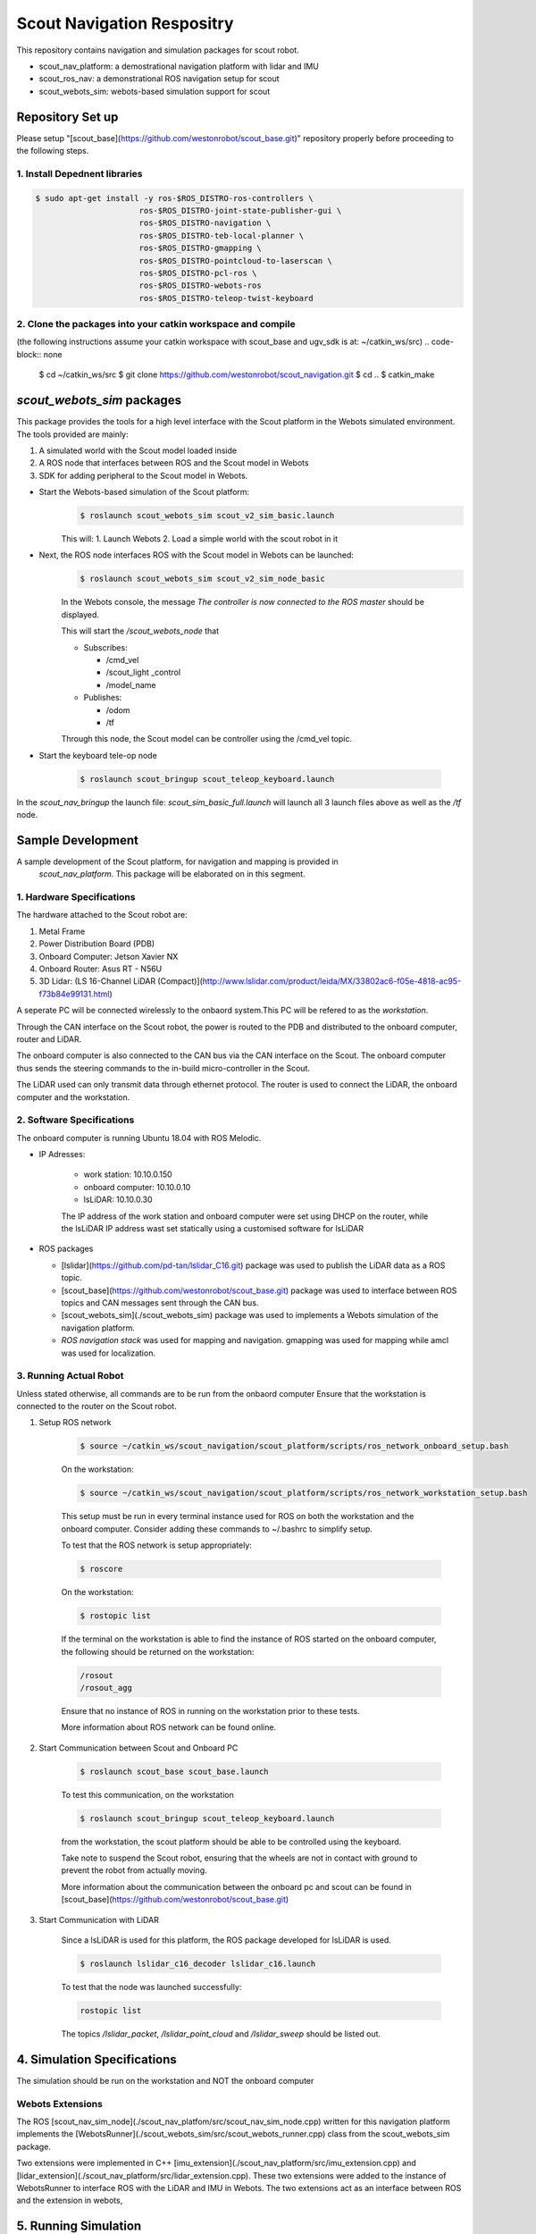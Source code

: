 ###########################
Scout Navigation Respositry
###########################

This repository contains navigation and simulation packages for scout robot. 

* scout_nav_platform: a demostrational navigation platform with lidar and IMU
* scout_ros_nav: a demonstrational ROS navigation setup for scout
* scout_webots_sim: webots-based simulation support for scout

*****************
Repository Set up
*****************

Please setup "[scout_base](https://github.com/westonrobot/scout_base.git)" repository properly before proceeding to the following steps.

1. Install Depednent libraries
==============================
.. code-block:: none

  $ sudo apt-get install -y ros-$ROS_DISTRO-ros-controllers \
                        ros-$ROS_DISTRO-joint-state-publisher-gui \
                        ros-$ROS_DISTRO-navigation \
                        ros-$ROS_DISTRO-teb-local-planner \
                        ros-$ROS_DISTRO-gmapping \
                        ros-$ROS_DISTRO-pointcloud-to-laserscan \
                        ros-$ROS_DISTRO-pcl-ros \
                        ros-$ROS_DISTRO-webots-ros
                        ros-$ROS_DISTRO-teleop-twist-keyboard

2. Clone the packages into your catkin workspace and compile
=============================================================

(the following instructions assume your catkin workspace with scout_base and ugv_sdk is at: ~/catkin_ws/src)
.. code-block:: none

  $ cd ~/catkin_ws/src
  $ git clone https://github.com/westonrobot/scout_navigation.git
  $ cd ..
  $ catkin_make

***************************
*scout_webots_sim* packages
***************************
This package provides the tools for a high level interface with the Scout platform in the Webots simulated environment. The tools provided are mainly:

#. A simulated world with the Scout model loaded inside

#. A ROS node that interfaces between ROS and the Scout model in Webots 

#. SDK for adding peripheral to the Scout model in Webots.



* Start the Webots-based simulation of the Scout platform:
    .. code-block:: none

        $ roslaunch scout_webots_sim scout_v2_sim_basic.launch


    This will:
    1. Launch Webots
    2. Load a simple world with the scout robot in it

   
* Next, the ROS node interfaces ROS with the Scout model in Webots can be launched:
    .. code-block:: none

        $ roslaunch scout_webots_sim scout_v2_sim_node_basic


    In the Webots console, the message *The controller is now connected to the ROS master* should be displayed.
    
    This will start the */scout_webots_node* that

    * Subscribes:

      * /cmd_vel

      * /scout_light _control

      * /model_name

    * Publishes:

      * /odom

      * /tf        
    
    Through this node, the Scout model can be controller using the /cmd_vel topic.

* Start the keyboard tele-op node

    .. code-block:: none

        $ roslaunch scout_bringup scout_teleop_keyboard.launch


In the *scout_nav_bringup* the launch file: *scout_sim_basic_full.launch* will launch all 3 launch files above as well as the */tf* node.


******************
Sample Development
******************
A sample development of the Scout platform, for navigation and mapping is provided in
 *scout_nav_platform*. This package will be elaborated on in this segment.


1. Hardware Specifications
==========================

The hardware attached to the Scout robot are:

#. Metal Frame

#. Power Distribution Board (PDB)

#. Onboard Computer: Jetson Xavier NX

#. Onboard Router: Asus RT - N56U

#. 3D Lidar: (LS 16-Channel LiDAR (Compact)](http://www.lslidar.com/product/leida/MX/33802ac6-f05e-4818-ac95-f73b84e99131.html)

A seperate PC will be connected wirelessly to the onbaord system.This PC will be refered to as the *workstation*.

Through the CAN interface on the Scout robot, the power is routed to the PDB and distributed to the onboard computer, router and LiDAR.

The onboard computer is also connected to the CAN bus via the CAN interface on the Scout. The onboard computer thus sends the steering commands to the in-build micro-controller in the Scout.

The LiDAR used can only transmit data through ethernet protocol. The router is used to connect the LiDAR, the onboard computer and the workstation.


2. Software Specifications
==========================

The onboard computer is running Ubuntu 18.04 with ROS Melodic.

* IP Adresses:

    * work station: 10.10.0.150
    * onboard computer: 10.10.0.10
    * lsLiDAR: 10.10.0.30
    
    The IP address of the work station and onboard computer were set using DHCP on the router, while the lsLiDAR IP address wast set statically using a customised software for lsLiDAR

* ROS packages

  * [lslidar](https://github.com/pd-tan/lslidar_C16.git) package was used to publish the LiDAR data as a ROS topic.
  * [scout_base](https://github.com/westonrobot/scout_base.git) package was used to interface between ROS topics and CAN messages sent through the CAN bus.
  * [scout_webots_sim](./scout_webots_sim) package was used to implements a Webots simulation of the navigation platform.
  * `ROS navigation stack` was used for mapping and navigation. gmapping was used for mapping while amcl was used for localization.


3. Running Actual Robot
==========================

Unless stated otherwise, all commands are to be run from the onbaord computer
Ensure that the workstation is connected to the router on the Scout robot.

#. Setup ROS network

    .. code-block:: none
        
        $ source ~/catkin_ws/scout_navigation/scout_platform/scripts/ros_network_onboard_setup.bash

    On the workstation:
    
    .. code-block:: none
        
        $ source ~/catkin_ws/scout_navigation/scout_platform/scripts/ros_network_workstation_setup.bash

    This setup must be run in every terminal instance used for ROS on both the workstation and the onboard computer. Consider adding these commands to ~/.bashrc to simplify setup.

    To test that the ROS network is setup appropriately:
    
    .. code-block:: none

        $ roscore
    

    On the workstation:
    
    .. code-block:: none
        
        $ rostopic list
    

    If the terminal on the workstation is able to find the instance of ROS started on the onboard computer, the following should be returned on the workstation: 
    
    .. code-block:: none
        
        /rosout
        /rosout_agg
    

    Ensure that no instance of ROS in running on the workstation prior to these tests.

    More information about ROS network can be found online.

#. Start Communication between Scout and Onboard PC

    .. code-block:: none

        $ roslaunch scout_base scout_base.launch
      
    To test this communication, on the workstation

    .. code-block:: none

        $ roslaunch scout_bringup scout_teleop_keyboard.launch
    

    from the workstation, the scout platform should be able to be controlled using the keyboard. 

    Take note to suspend the Scout robot, ensuring that the wheels are not in contact with ground to prevent the robot from actually moving.

    More information about the communication between the onboard pc and scout can be found in [scout_base](https://github.com/westonrobot/scout_base.git)


#. Start Communication with LiDAR

    Since a lsLiDAR is used for this platform, the ROS package developed for lsLiDAR is used. 

    .. code-block:: none

        $ roslaunch lslidar_c16_decoder lslidar_c16.launch
    
    To test that the node was launched successfully:
    
    .. code-block:: none

        rostopic list
    

    The topics */lslidar_packet*, */lslidar_point_cloud* and */lslidar_sweep* should be listed out.


****************************
4. Simulation Specifications
****************************

The simulation should be run on the workstation and NOT the onboard computer

Webots Extensions
=================
The ROS [scout_nav_sim_node](./scout_nav_platfom/src/scout_nav_sim_node.cpp) written for this navigation platform implements the [WebotsRunner](./scout_webots_sim/src/scout_webots_runner.cpp) class from the scout_webots_sim package. 

Two extensions were implemented in C++ [imu_extension](./scout_nav_platform/src/imu_extension.cpp) and [lidar_extension](./scout_nav_platform/src/lidar_extension.cpp). These two extensions were added to the instance of WebotsRunner to interface ROS with the LiDAR and IMU in Webots. The two extensions act as an interface between ROS and the extension in webots,

**********************
5. Running Simulation
**********************

To run the base instance of the simulation (with the platform and LiDAR, but no mapping or navigation running):

.. code-block:: none

    $ roslaunch scout_nav_platoform scout_v2_sim_nav_platform

The robot model loaded from this launch file will have the LiDAR attached to the model (floating above the scout model). Furthermore, the robot model will be loaded into an indoor house environment. 

Compared to the scout_v2_sim_node_basic.launch, the ROS node created from this scout_v2_sim_nav_platform.launch file publishes the additional topics of:
1. /imu
2. /rslidar_points

These additional topics are published as a result of [imu_extension](./scout_nav_platform/src/imu_extension.cpp) and [lidar_extension](./scout_nav_platform/src/lidar_extension.cpp).




******************
6. Running Mapping
******************

Regardless of wether the simulation or the actual robot is used, the following steps for running mapping are the same. 

For the simulation, the command are all run on the workstation. 

For the actual robot, commands are run on the onboard computer, unless otherwise stated

#. Launch Description

    .. code-block:: none 
        
        $ roslaunch scout_nav_platform scout_v2_nav_platform_description.launch
  
    This will publish the transforms between the different links of the robot as well as the odom and map link

#. Visualize on Workstation
   
    The data obtained from the LiDAR, as well as the transforms, can be visualised in RVIZ. 

    On the workstation:

    .. code-block:: none
    
        $ rosrun rviz rviz
 
    Add the folllowing:
   
    #. pointcloud
    
    #. tf

    If all the above steps were executed without issue, the pointcloud obtained from the LiDAR will be seen on RVIZ.

#.  Run mapping

    .. code-block:: none

        $ roslaunch scout_ros_nav scout_v2_mapping.launch
  
    The map can be visualized on RVIZ by adding the `map` and selecting the map topic.

    To obtain an appropriate map of the surrounding, the Scout has to be moved around. The Scout robot can be controlled from the workstation using:

    .. code-block:: none
    
        $ roslaunch scout_bringup scout_teleop_keyboard.launch


    As the Scout is moving around, a map of its surrounding will be obtained and displayed on RVIZ

*****************************
7. Saving and Loading of maps
*****************************

* To save the map generated from mapping:
    
    .. code-block:: none
    
        $ rosrun map_server map_saver -f {YOUR_CATKIN_WORKSPACE}/src/scout_navigation/scout_ros_nav/maps/{YOUR_MAP_NAME}
 
    The map_server should be run after the map obtained is satisfactory and can be be used for navigation. The map will be saved as YOUR_MAP_NAME.yaml and YOUR_MAP_NAME.pgm


* To select the .yaml map file, edit the map_file value in the launch file (scout_v2_sim_navigation.launch or scout_v2_robot_navigation.launch)

    .. code-block:: none
    
        <arg name="map_file" default="$(find scout_ros_nav)/maps/webots_indoor.yaml"/>  


    should be changed to

    .. code-block:: none
    
        <arg name="map_file" default="${YOUR_CATKIN_WORKSPACE}/src/scout_navigation/scout_ros_nav/maps/{YOUR_MAP_NAME}.yaml"/>
    
********************    
8. scout_nav_bringup
********************

Form the previous instruction, multiple instances of the terminal would be required to launch all the individual launch files. The scout_nav_bringup package provides launch files that consolidate different launch files:

#. scout_v2_sim_nav_platform_full.launch:

   #. Launches `scout_v2_sim_nav_platform.launch`: Runs Webots and start ROS node to interface LiDAR, IMU and Scout in webots with ROS
   
   #. Launches `scout_v2_nav_platform_description.launch`: Publishes transformed between links in the robot
   
   #. Launches `scout_teleop_keyboard.launch`: Control Scout in Webots using keyboard.
   
   #. Runs `pointcloud_to_laserscan` node that condenses 3D pointcloud into 2D scan for gmapping

#. scout_v2_sim_mapping.launch:
   
   #. Launches `scout_v2_sim_nav_platform_full.launch`
   
   #. Launches `scout_v2_mapping.launch`

#. scout_v2_sim_navigation.launch:
   
   #. Launches `scout_v2_sim_nav_platform_full.launch`
   
   #. Launches `scout_v2_navigation.launch`
#. scout_v2_robot_mapping.launch:
   #. Launches `scout_base.launch`: Setup communication between onboard PC and Scout
   
   #. Launches `scout_v2_nav_platform_description.launch`: Publishes transformed between links in the robot
   
   #. Launches `scout_v2_mapping.launch`

#. scout_v2_robot_navigation.launch:
   
   #. Launches `scout_base.launch`: Setup communication between onboard PC and Scout
   
   #. Launches `scout_v2_nav_platform_description.launch`: Publishes transformed between links in the robot
   
   #. Launches `scout_v2_navigation.launch`

#. scout_v2_workstation_mapping.launch
   
   #. Runs RVIZ using a preset configuration to display pointcloud, laserscan, mapping and transforms

#. scout_v2_workstation_navigation.launch
   
   #. Runs RVIZ using a preset configuration to display pointcloud, laserscan, mapping and transforms

An example usage of these launch files is as described below:

#. launch scout_v2_robot_mapping.launch & launch lslidar_c16.launch on the onboard pc

#. launch scout_v2_workstation_mapping.launch on the workstation.

#. launch scout_teleop_keyboard.launch to control the robot

#. Move the robot around and map the area it is in

******************
Custom Development
******************

This sections outlines how you would get started on creating your own package for the scout platform with custom hardware extensions, such as a lidar and imu. This respository consist of the files required for both the simulation and the interface with the physical platform and sensors.



1. Package and Directory Setup
==============================

.. code-block:: none

    $ catkin_create_package ${YOUR_PACKAGE_NAME} scout_webots_sim geometry_msgs message_generation pcl_ros roscpp roslaunch rospy scout_base sensor_msgs std_msgs tf webots_ros pointcloud_to_laserscan
    
    $ cd ${YOUR_PACKAGE_DIRECTORY}
    
    $ mkdir urdf rviz webots_setup



2. Simulation Setup
===================

#. New Webots Project

    * Launch webots

    * Create a new project directory in ${YOUR_PACKAGE_DIRECTORY}/webots_setup : Wizards -- New Project Directory -- Add a rectangle arena

    * Copy the scout_v2.proto into the ${YOUR_PACKAGE_DIRECTORY}/webots_setup/protos directory

    * Copy the scout_base_controller folder into the ${YOUR_PACKAGE_DIRECTORY}/webots_setup/

    * Import the scout robot by adding a proto node: add -- PROTO nodes (Current Projects) -- ScoutV2(robot) -- add

#. Setting up custom extensions

    Adding your own extension consists of 3 main steps:

    * Adding extension in webots model

    * Adding the transforms for the extension in the .xacro file

    * Writing the C++ code to interface between the webots extension and ROS

    The example of adding a RPLIDAR module is explained in this example.
 
#. webots model

    * Under ScoutV2, select extensionSlot and click <add> to add your desired extension
    
    * Create folder "${YOUR_PACKAGE_DIRECTORY}/webots_setup/models"
    
    * Export model with extensions into the exported models folder
    
    * The exported model can now be imported into any world within the project.

#. urdf/xacro model

    * Create a new .xacro file

    * Import the base .xacro file of the scout model using: ``<xacro:include filename="$(find scout_description)/urdf/scout_v2.xacro" />``
    
    * Add the links and joints of the new extension

#. ROS/webots interface

    * Create a class "ExtensionExample" that inherits the WebotsExtension class

    * Define the setup protocol as shown in [lidar_extension.cpp](scout_ros_nav/src/lidar_extension.cpp)

    * The purpose of this interface is to generate a node that calls the ROS services to interface with Webots. For example, the [lidar_extension.cpp](scout_ros_nav/src/lidar_extension.cpp) is used to generate a node that publishes the laser scan data from the lidar in the Webots simulation.

#. Exporting your new model to a different world

    Note: this is to export the model to a new world but within the same project.

    After the robot and its additional sensors has been modeled in the webots world, it is like that you would like to place this robots in different simulated environments, such as a workshop space or an indoor apartment. This sections brief outlines the main steps involved

    * Export the new robot model (with extensions) using the webots GUI:
    
        * Right-click the model node
    
        * Click Export
    
        * Save the model in a the folder ${YOUR_PACKAGE_DIRECTORY}/simulation/exported models
    
    * Load the world in webots you want to import the model into.
    
    * Add the export robot model
        * Add node
        
        * Import...
        
        * Select the model file that you exported in step 1

Having finished the above steps, you should be able to see the scout platform with its extensions inside your chosen environment. 

**************
3. Robot Setup
**************

If the hardware extensions, such as the type of LIDAR or camera, is already known/determined, the simulation should then be altered to closely follow the actual setup. For example:

* The location of sensors in the simulation should match the physical robot, so that the URDF files for both real and simulated robot are the same.

* The nodes created for the different webots extensions should behave similarly to the actual hardware set-up so that the accompanying programs, such a mapping and navigation, can be used for both the simulation and the physical robot
